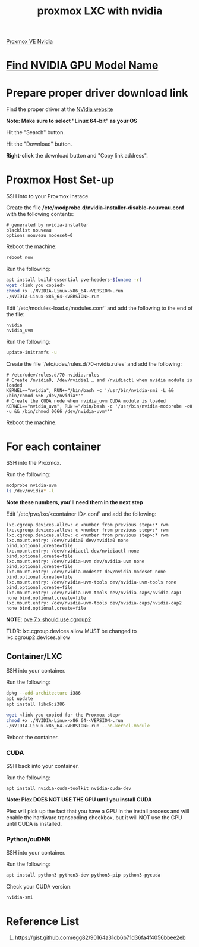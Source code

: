 :PROPERTIES:
:ID:       fdc7a707-4aa9-4470-9646-a7ca458f5c67
:END:
#+title: proxmox LXC with nvidia
#+filetags:  

[[id:77bd7428-f1ee-4306-8d5a-62f38134dfc5][Proxmox VE]]
[[id:d6be6fc0-4aa7-45a7-bc65-e81f2a0723a2][Nvidia]]

* [[id:3543b112-9d03-468c-9b9d-bcbf798907ea][Find NVIDIA GPU Model Name]]

* Prepare proper driver download link
Find the proper driver at the [[https://www.nvidia.com/download/index.aspx?lang=en-us][NVidia website]]

*Note: Make sure to select "Linux 64-bit" as your OS*

[[https://i.imgur.com/TaZBMK4.png]]

Hit the "Search" button.

[[https://i.imgur.com/jrm6API.png]]

Hit the "Download" button.

[[https://i.imgur.com/QsxIBKH.png]]

*Right-click* the download button and "Copy link address".

[[https://i.imgur.com/ZKAnrGO.png]]

* Proxmox Host Set-up
SSH into to your Proxmox instace.

Create the file */etc/modprobe.d/nvidia-installer-disable-nouveau.conf* with the following contents:

#+begin_src file
# generated by nvidia-installer
blacklist nouveau
options nouveau modeset=0
#+end_src

Reboot the machine:
#+begin_src bash
reboot now
#+end_src

Run the following:
#+begin_src bash
apt install build-essential pve-headers-$(uname -r)
wget <link you copied>
chmod +x ./NVIDIA-Linux-x86_64-<VERSION>.run
./NVIDIA-Linux-x86_64-<VERSION>.run
#+end_src

Edit `/etc/modules-load.d/modules.conf` and add the following to the end of the file:
#+begin_src file
nvidia
nvidia_uvm
#+end_src
[[https://i.imgur.com/AuhYt4h.png]]

Run the following:
#+begin_src bash
update-initramfs -u
#+end_src

[[https://i.imgur.com/rWJ6UQB.png]]

Create the file `/etc/udev/rules.d/70-nvidia.rules` and add the following:

#+begin_src file
# /etc/udev/rules.d/70-nvidia.rules
# Create /nvidia0, /dev/nvidia1 … and /nvidiactl when nvidia module is loaded
KERNEL=="nvidia", RUN+="/bin/bash -c '/usr/bin/nvidia-smi -L && /bin/chmod 666 /dev/nvidia*'"
# Create the CUDA node when nvidia_uvm CUDA module is loaded
KERNEL=="nvidia_uvm", RUN+="/bin/bash -c '/usr/bin/nvidia-modprobe -c0 -u && /bin/chmod 0666 /dev/nvidia-uvm*'"
#+end_src

[[https://i.imgur.com/NRGOWgy.png]]

Reboot the machine.

* For each container
SSH into the Proxmox.

Run the following:
#+begin_src bash
modprobe nvidia-uvm
ls /dev/nvidia* -l
#+end_src

[[https://i.imgur.com/mOHirL5.png]]

*Note these numbers, you'll need them in the next step*
[[https://i.imgur.com/DU6fMSY.png]]

Edit `/etc/pve/lxc/<container ID>.conf` and add the following:
#+begin_src file
lxc.cgroup.devices.allow: c <number from previous step>:* rwm
lxc.cgroup.devices.allow: c <number from previous step>:* rwm
lxc.cgroup.devices.allow: c <number from previous step>:* rwm
lxc.mount.entry: /dev/nvidia0 dev/nvidia0 none bind,optional,create=file
lxc.mount.entry: /dev/nvidiactl dev/nvidiactl none bind,optional,create=file
lxc.mount.entry: /dev/nvidia-uvm dev/nvidia-uvm none bind,optional,create=file
lxc.mount.entry: /dev/nvidia-modeset dev/nvidia-modeset none bind,optional,create=file
lxc.mount.entry: /dev/nvidia-uvm-tools dev/nvidia-uvm-tools none bind,optional,create=file
lxc.mount.entry: /dev/nvidia-uvm-tools dev/nvidia-caps/nvidia-cap1 none bind,optional,create=file
lxc.mount.entry: /dev/nvidia-uvm-tools dev/nvidia-caps/nvidia-cap2 none bind,optional,create=file
#+end_src

*NOTE*: [[https://forum.proxmox.com/threads/pve-7-0-lxc-intel-quick-sync-passtrough-not-working-anymore.92025/][pve 7.x should use cgroup2]]

TLDR: lxc.cgroup.devices.allow MUST be changed to lxc.cgroup2.devices.allow

[[https://i.imgur.com/kNkfzyP.png]]

** Container/LXC
SSH into your container.

Run the following:
#+begin_src bash
dpkg --add-architecture i386
apt update
apt install libc6:i386

wget <link you copied for the Proxmox step>
chmod +x ./NVIDIA-Linux-x86_64-<VERSION>.run
./NVIDIA-Linux-x86_64-<VERSION>.run --no-kernel-module
#+end_src

Reboot the container.

*** CUDA

SSH back into your container.

Run the following:
#+begin_src bash
apt install nvidia-cuda-toolkit nvidia-cuda-dev
#+end_src

**Note: Plex DOES NOT USE THE GPU until you install CUDA**

Plex will pick up the fact that you have a GPU in the install process and will enable the hardware transcoding checkbox, but it will NOT use the GPU until CUDA is installed.

*** Python/cuDNN

SSH into your container.

Run the following:
#+begin_src bash
apt install python3 python3-dev python3-pip python3-pycuda
#+end_src

Check your CUDA version:
#+begin_src bash
nvidia-smi
#+end_src

[[https://i.imgur.com/ZTOSjDP.png]]

* Reference List
1. https://gist.github.com/egg82/90164a31db6b71d36fa4f4056bbee2eb
